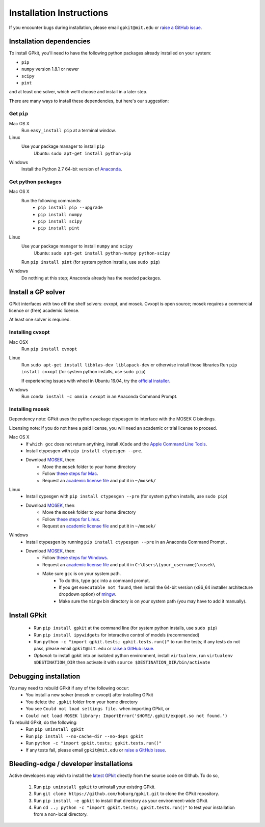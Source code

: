 .. _installation:

Installation Instructions
*********************

If you encounter bugs during installation, please email ``gpkit@mit.edu``
or `raise a GitHub issue <http://github.com/hoburg/gpkit/issues/new>`_.


Installation dependencies
====================
To install GPkit, you'll need to have the following python packages already installed on your system:

- ``pip``
- ``numpy`` version 1.8.1 or newer
- ``scipy``
- ``pint``

and at least one solver, which we'll choose and install in a later step.

There are many ways to install these dependencies, but here's our suggestion:

Get ``pip``
-----------

Mac OS X
    Run ``easy_install pip`` at a terminal window.
Linux
    Use your package manager to install ``pip``
        Ubuntu: ``sudo apt-get install python-pip``
Windows
    Install the Python 2.7 64-bit version of `Anaconda <http://www.continuum.io/downloads#_windows>`_.

Get python packages
-------------------

Mac OS X
    Run the following commands:
      - ``pip install pip --upgrade``
      - ``pip install numpy``
      - ``pip install scipy``
      - ``pip install pint``

Linux
    Use your package manager to install ``numpy`` and ``scipy``
        Ubuntu: ``sudo apt-get install python-numpy python-scipy``
    Run ``pip install pint`` (for system python installs, use ``sudo pip``)

Windows
    Do nothing at this step; Anaconda already has the needed packages.


Install a GP solver
===================
GPkit interfaces with two off the shelf solvers: cvxopt, and mosek.
Cvxopt is open source; mosek requires a commercial licence or (free)
academic license.

At least one solver is required.

Installing cvxopt
-----------------

Mac OSX
    Run ``pip install cvxopt``

Linux
    Run ``sudo apt-get install libblas-dev liblapack-dev`` or otherwise install those libraries
    Run ``pip install cvxopt`` (for system python installs, use ``sudo pip``)

    If experiencing issues with wheel in Ubuntu 16.04, try the `official installer. <http://cvxopt.org/install/index.html>`_

Windows
    Run ``conda install -c omnia cvxopt`` in an Anaconda Command Prompt.

Installing mosek
----------------

Dependency note: GPkit uses the python package ctypesgen to interface with the MOSEK C bindings.

Licensing note: if you do not have a paid license,
you will need an academic or trial license to proceed.

Mac OS X
  - If ``which gcc`` does not return anything, install ``XCode`` and the `Apple Command Line Tools <https://developer.apple.com/downloads/index.action?=command%20line%20tools>`_.
  - Install ctypesgen with ``pip install ctypesgen --pre``.
  - Download `MOSEK <http://mosek.com/resources/downloads>`_, then:
      - Move the ``mosek`` folder to your home directory
      - Follow `these steps for Mac <http://docs.mosek.com/7.0/toolsinstall/Mac_OS_X_installation.html>`_.
      - Request an `academic license file <http://license.mosek.com/academic>`_ and put it in ``~/mosek/``

Linux
  - Install cypesgen with ``pip install ctypesgen --pre`` (for system python installs, use ``sudo pip``)
  - Download `MOSEK <http://mosek.com/resources/downloads>`_, then:
      - Move the ``mosek`` folder to your home directory
      - Follow `these steps for Linux <http://docs.mosek.com/7.0/toolsinstall/Linux_UNIX_installation_instructions.html>`_.
      - Request an `academic license file <http://license.mosek.com/academic>`_ and put it in ``~/mosek/``

Windows
    - Install ctypesgen by running ``pip install ctypesgen --pre`` in an Anaconda Command Prompt .
    - Download `MOSEK <http://mosek.com/resources/downloads>`_, then:
        - Follow `these steps for Windows <http://docs.mosek.com/7.0/toolsinstall/Windows_installation.html>`_.
        - Request an `academic license file <http://license.mosek.com/academic>`_ and put it in ``C:\Users\(your_username)\mosek\``
        - Make sure ``gcc`` is on your system path.
            - To do this, type ``gcc`` into a command prompt.
            - If you get ``executable not found``, then install the 64-bit version (x86_64 installer architecture dropdown option) of `mingw <http://sourceforge.net/projects/mingw-w64/>`_.
            - Make sure the ``mingw`` bin directory is on your system path (you may have to add it manually).


Install GPkit
=============
  - Run ``pip install gpkit`` at the command line (for system python installs, use ``sudo pip``)
  - Run ``pip install ipywidgets`` for interactive control of models (recommended)
  - Run ``python -c "import gpkit.tests; gpkit.tests.run()"`` to run the tests; if any tests do not pass, please email ``gpkit@mit.edu`` or `raise a GitHub issue <http://github.com/hoburg/gpkit/issues/new>`_.
  - *Optional:* to install gpkit into an isolated python environment, install ``virtualenv``, run ``virtualenv $DESTINATION_DIR`` then activate it with ``source $DESTINATION_DIR/bin/activate``


Debugging installation
======================

You may need to rebuild GPkit if any of the following occur:
  - You install a new solver (mosek or cvxopt) after installing GPkit
  - You delete the ``.gpkit`` folder from your home directory
  - You see ``Could not load settings file.`` when importing GPkit, or
  - ``Could not load MOSEK library: ImportError('$HOME/.gpkit/expopt.so not found.')``
To rebuild GPkit, do the following:
  - Run ``pip uninstall gpkit``
  - Run ``pip install --no-cache-dir --no-deps gpkit``
  - Run ``python -c "import gpkit.tests; gpkit.tests.run()"``
  - If any tests fail, please email ``gpkit@mit.edu`` or `raise a GitHub issue <http://github.com/hoburg/gpkit/issues/new>`_.


Bleeding-edge / developer installations
=======================================

Active developers may wish to install the `latest GPkit <http://github.com/hoburg/gpkit>`_ directly from the source code on Github. To do so,

  1. Run ``pip uninstall gpkit`` to uninstall your existing GPkit.
  2. Run ``git clone https://github.com/hoburg/gpkit.git`` to clone the GPkit repository.
  3. Run ``pip install -e gpkit`` to install that directory as your environment-wide GPkit.
  4. Run ``cd ..; python -c "import gpkit.tests; gpkit.tests.run()"`` to test your installation from a non-local directory.
